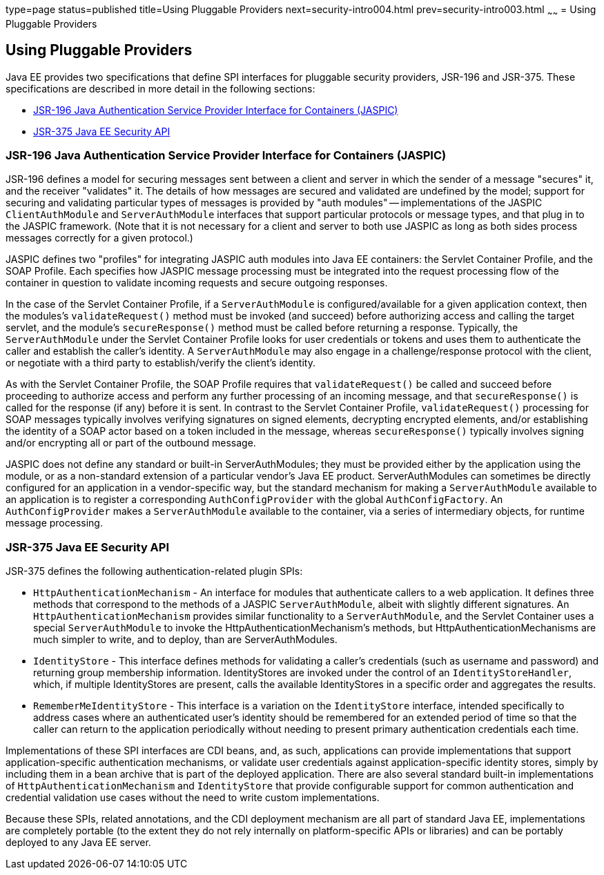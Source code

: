 type=page
status=published
title=Using Pluggable Providers
next=security-intro004.html
prev=security-intro003.html
~~~~~~
= Using Pluggable Providers

[[using-pluggable-providers]]
Using Pluggable Providers
-------------------------
Java EE provides two specifications that define SPI interfaces for
pluggable security providers, JSR-196 and JSR-375. These specifications are
described in more detail in the following sections:

* link:#jsr-196-java-authentication-service-provider-interface-for-containers-jaspic[JSR-196 Java
Authentication Service Provider Interface for Containers (JASPIC)]
* link:#jsr-375-java-ee-security-api[JSR-375 Java EE Security API]

[[jsr-196-java-authentication-service-provider-interface-for-containers-jaspic]]
JSR-196 Java Authentication Service Provider Interface for Containers (JASPIC)
~~~~~~~~~~~~~~~~~~~~~~~~~~~~~~~~~~~~~~~~~~~~~~~~~~~~~~~~~~~~~~~~~~~~~~~~~~~~~~

JSR-196 defines a model for securing messages sent between a client and server in
which the sender of a message "secures" it, and the receiver "validates" it.
The details of how messages are secured and validated are undefined by the model;
support for securing and validating particular types of messages is provided by
"auth modules" -- implementations of the JASPIC `ClientAuthModule` and
`ServerAuthModule` interfaces that support particular protocols or message types,
and that plug in to the JASPIC framework. (Note that it is not necessary for a
client and server to both use JASPIC as long as both sides process messages
correctly for a given protocol.)

JASPIC defines two "profiles" for integrating JASPIC auth modules into Java EE
containers: the Servlet Container Profile, and the SOAP Profile. Each specifies
how JASPIC message processing must be integrated into the request processing flow
of the container in question to validate incoming requests and secure outgoing
responses.

In the case of the Servlet Container Profile, if a `ServerAuthModule` is configured/available
for a given application context, then the modules's `validateRequest()` method must be
invoked (and succeed) before authorizing access and calling the target servlet,
and the module's `secureResponse()` method must be called before returning a response.
Typically, the `ServerAuthModule` under the Servlet Container Profile looks for
user credentials or tokens and uses them to authenticate the caller and establish
the caller's identity. A `ServerAuthModule` may also engage in a challenge/response
protocol with the client, or negotiate with a third party to establish/verify the
client's identity.

As with the Servlet Container Profile, the SOAP Profile requires that
`validateRequest()` be called and succeed before proceeding to authorize access and
perform any further processing of an incoming message, and that `secureResponse()`
is called for the response (if any) before it is sent. In contrast to the Servlet
Container Profile, `validateRequest()` processing for SOAP messages typically involves
verifying signatures on signed elements, decrypting encrypted elements, and/or
establishing the identity of a SOAP actor based on a token included in the message,
whereas `secureResponse()` typically involves signing and/or encrypting all or part
of the outbound message.

JASPIC does not define any standard or built-in ServerAuthModules; they must be
provided either by the application using the module, or as a non-standard
extension of a particular vendor's Java EE product. ServerAuthModules can
sometimes be directly configured for an application in a vendor-specific way, but
the standard mechanism for making a `ServerAuthModule` available to an application
is to register a corresponding `AuthConfigProvider` with the global `AuthConfigFactory`.
An `AuthConfigProvider` makes a `ServerAuthModule` available to the container, via a
series of intermediary objects, for runtime message processing.

[[jsr-375-java-ee-security-api]]
JSR-375 Java EE Security API
~~~~~~~~~~~~~~~~~~~~~~~~~~~~
JSR-375 defines the following authentication-related plugin SPIs:

* `HttpAuthenticationMechanism` - An interface for modules that authenticate callers
to a web application. It defines three methods that correspond to the methods of a
JASPIC `ServerAuthModule`, albeit with slightly different signatures.
An `HttpAuthenticationMechanism` provides similar functionality to a `ServerAuthModule`,
and the Servlet Container uses a special `ServerAuthModule` to invoke the
HttpAuthenticationMechanism's methods, but HttpAuthenticationMechanisms are much
simpler to write, and to deploy, than are ServerAuthModules.

* `IdentityStore` - This interface defines methods for validating a caller's
credentials (such as username and password) and returning group membership information.
IdentityStores are invoked under the control of an `IdentityStoreHandler`, which, if
multiple IdentityStores are present, calls the available IdentityStores in a
specific order and aggregates the results.

* `RememberMeIdentityStore` - This interface is a variation on the `IdentityStore`
interface, intended specifically to address cases where an authenticated user's
identity should be remembered for an extended period of time so that the caller
can return to the application periodically without needing to present primary
authentication credentials each time.

Implementations of these SPI interfaces are CDI beans, and, as such, applications
can provide implementations that support application-specific authentication
mechanisms, or validate user credentials against application-specific identity stores,
simply by including them in a bean archive that is part of the deployed application.
There are also several standard built-in implementations of `HttpAuthenticationMechanism`
and `IdentityStore` that provide configurable support for common authentication and
credential validation use cases without the need to write custom implementations.

Because these SPIs, related annotations, and the CDI deployment mechanism are all
part of standard Java EE, implementations are completely portable (to the extent
they do not rely internally on platform-specific APIs or libraries) and can be
portably deployed to any Java EE server.

